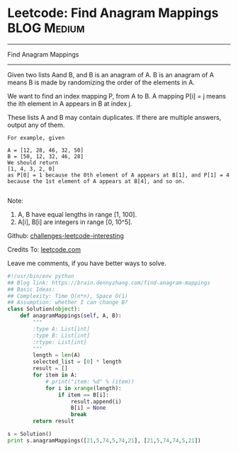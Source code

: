 * Leetcode: Find Anagram Mappings                                              :BLOG:Medium:
#+STARTUP: showeverything
#+OPTIONS: toc:nil \n:t ^:nil creator:nil d:nil
:PROPERTIES:
:type:     anagram, redo
:END:
---------------------------------------------------------------------
Find Anagram Mappings
---------------------------------------------------------------------
Given two lists Aand B, and B is an anagram of A. B is an anagram of A means B is made by randomizing the order of the elements in A.

We want to find an index mapping P, from A to B. A mapping P[i] = j means the ith element in A appears in B at index j.

These lists A and B may contain duplicates. If there are multiple answers, output any of them.
#+BEGIN_EXAMPLE
For example, given

A = [12, 28, 46, 32, 50]
B = [50, 12, 32, 46, 28]
We should return
[1, 4, 3, 2, 0]
as P[0] = 1 because the 0th element of A appears at B[1], and P[1] = 4 because the 1st element of A appears at B[4], and so on.

#+END_EXAMPLE
Note:

1. A, B have equal lengths in range [1, 100].
2. A[i], B[i] are integers in range [0, 10^5].

Github: [[url-external:https://github.com/DennyZhang/challenges-leetcode-interesting/tree/master/find-anagram-mappings][challenges-leetcode-interesting]]

Credits To: [[url-external:https://leetcode.com/problems/find-anagram-mappings/description/][leetcode.com]]

Leave me comments, if you have better ways to solve.

#+BEGIN_SRC python
#!/usr/bin/env python
## Blog link: https://brain.dennyzhang.com/find-anagram-mappings
## Basic Ideas: 
## Complexity: Time O(n*n), Space O(1)
## Assumption: whether I can change B?
class Solution(object):
    def anagramMappings(self, A, B):
        """
        :type A: List[int]
        :type B: List[int]
        :rtype: List[int]
        """
        length = len(A)
        selected_list = [0] * length
        result = []
        for item in A:
            # print("item: %d" % (item))
            for i in xrange(length):
                if item == B[i]:
                    result.append(i)
                    B[i] = None
                    break
        return result

s = Solution()
print s.anagramMappings([21,5,74,5,74,21], [21,5,74,74,5,21])
#+END_SRC
